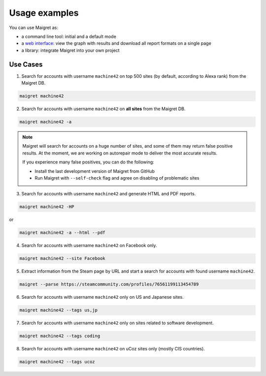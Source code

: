 .. _usage-examples:

Usage examples
==============

You can use Maigret as:

- a command line tool: initial and a default mode
- a `web interface <#web-interface>`_: view the graph with results and download all report formats on a single page
- a library: integrate Maigret into your own project

Use Cases
---------


1. Search for accounts with username ``machine42`` on top 500 sites (by default, according to Alexa rank) from the Maigret DB.

.. code-block:: console

  maigret machine42

2. Search for accounts with username ``machine42`` on **all sites** from the Maigret DB.

.. code-block:: console

  maigret machine42 -a

.. note::
   Maigret will search for accounts on a huge number of sites,
   and some of them may return false positive results. At the moment, we are working on autorepair mode to deliver 
   the most accurate results. 
   
   If you experience many false positives, you can do the following:

   - Install the last development version of Maigret from GitHub
   - Run Maigret with ``--self-check`` flag and agree on disabling of problematic sites

3. Search for accounts with username ``machine42`` and generate HTML and PDF reports.

.. code-block:: console

  maigret machine42 -HP

or

.. code-block:: console

  maigret machine42 -a --html --pdf


4. Search for accounts with username ``machine42`` on Facebook only.

.. code-block:: console

  maigret machine42 --site Facebook

5. Extract information from the Steam page by URL and start a search for accounts with found username ``machine42``.

.. code-block:: console

  maigret --parse https://steamcommunity.com/profiles/76561199113454789 

6. Search for accounts with username ``machine42`` only on US and Japanese sites.

.. code-block:: console

  maigret machine42 --tags us,jp

7. Search for accounts with username ``machine42`` only on sites related to software development.

.. code-block:: console

  maigret machine42 --tags coding

8. Search for accounts with username ``machine42`` on uCoz sites only (mostly CIS countries).

.. code-block:: console

  maigret machine42 --tags ucoz

